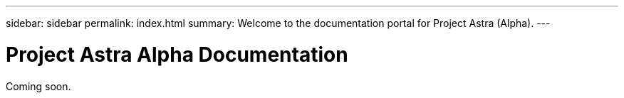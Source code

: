 ---
sidebar: sidebar
permalink: index.html
summary: Welcome to the documentation portal for Project Astra (Alpha).
---

= Project Astra Alpha Documentation
:hardbreaks:
:nofooter:
:icons: font
:linkattrs:
:imagesdir: ./media/

Coming soon.
